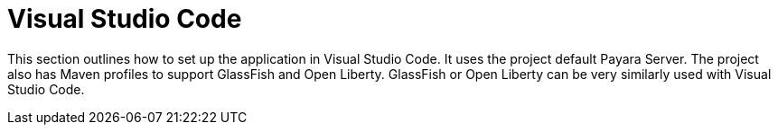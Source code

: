 = Visual Studio Code

This section outlines how to set up the application in Visual Studio Code. It 
uses the project default Payara Server. The project also has Maven profiles 
to support GlassFish and Open Liberty. GlassFish or Open Liberty can be very 
similarly used with Visual Studio Code.
